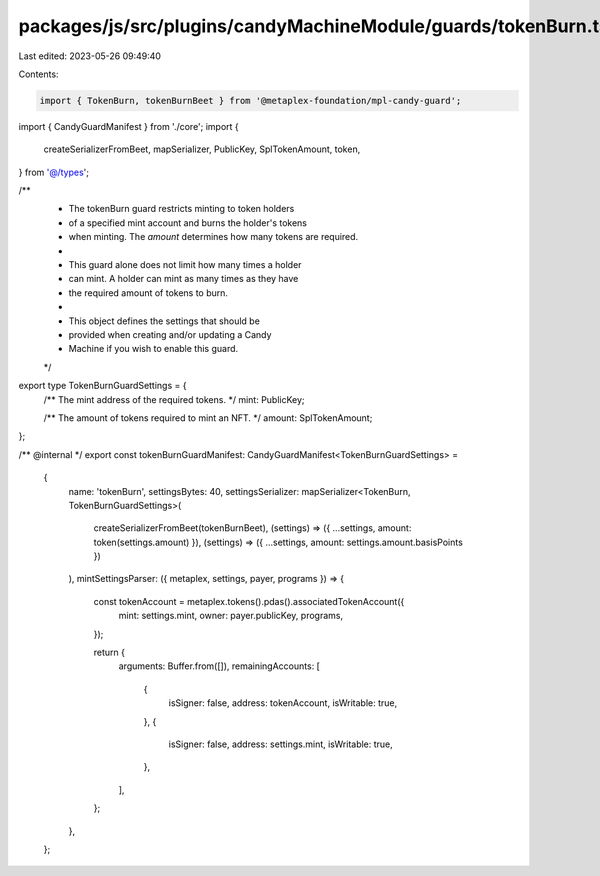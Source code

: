 packages/js/src/plugins/candyMachineModule/guards/tokenBurn.ts
==============================================================

Last edited: 2023-05-26 09:49:40

Contents:

.. code-block:: ts

    import { TokenBurn, tokenBurnBeet } from '@metaplex-foundation/mpl-candy-guard';
import { CandyGuardManifest } from './core';
import {
  createSerializerFromBeet,
  mapSerializer,
  PublicKey,
  SplTokenAmount,
  token,
} from '@/types';

/**
 * The tokenBurn guard restricts minting to token holders
 * of a specified mint account and burns the holder's tokens
 * when minting. The `amount` determines how many tokens are required.
 *
 * This guard alone does not limit how many times a holder
 * can mint. A holder can mint as many times as they have
 * the required amount of tokens to burn.
 *
 * This object defines the settings that should be
 * provided when creating and/or updating a Candy
 * Machine if you wish to enable this guard.
 */
export type TokenBurnGuardSettings = {
  /** The mint address of the required tokens. */
  mint: PublicKey;

  /** The amount of tokens required to mint an NFT. */
  amount: SplTokenAmount;
};

/** @internal */
export const tokenBurnGuardManifest: CandyGuardManifest<TokenBurnGuardSettings> =
  {
    name: 'tokenBurn',
    settingsBytes: 40,
    settingsSerializer: mapSerializer<TokenBurn, TokenBurnGuardSettings>(
      createSerializerFromBeet(tokenBurnBeet),
      (settings) => ({ ...settings, amount: token(settings.amount) }),
      (settings) => ({ ...settings, amount: settings.amount.basisPoints })
    ),
    mintSettingsParser: ({ metaplex, settings, payer, programs }) => {
      const tokenAccount = metaplex.tokens().pdas().associatedTokenAccount({
        mint: settings.mint,
        owner: payer.publicKey,
        programs,
      });

      return {
        arguments: Buffer.from([]),
        remainingAccounts: [
          {
            isSigner: false,
            address: tokenAccount,
            isWritable: true,
          },
          {
            isSigner: false,
            address: settings.mint,
            isWritable: true,
          },
        ],
      };
    },
  };


